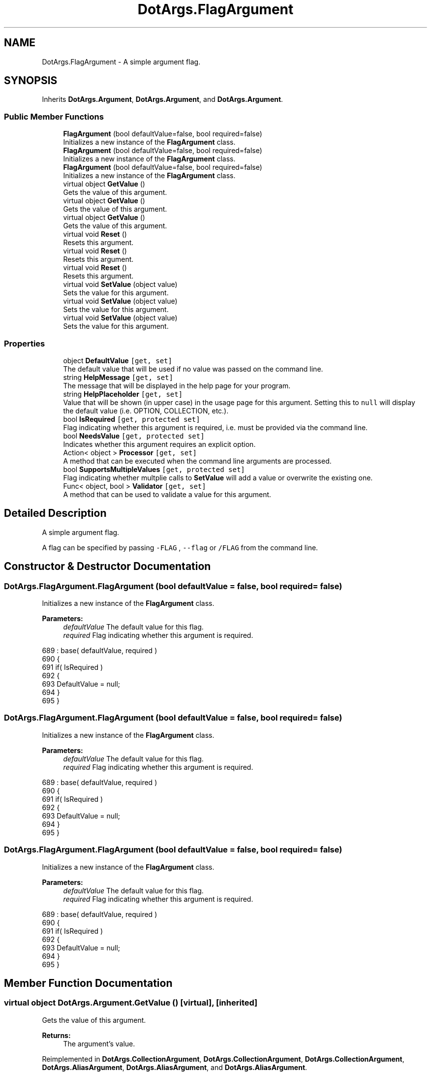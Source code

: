 .TH "DotArgs.FlagArgument" 3 "Sun May 28 2017" "Version 0.6.2" "virtualSoC" \" -*- nroff -*-
.ad l
.nh
.SH NAME
DotArgs.FlagArgument \- A simple argument flag\&. 

.SH SYNOPSIS
.br
.PP
.PP
Inherits \fBDotArgs\&.Argument\fP, \fBDotArgs\&.Argument\fP, and \fBDotArgs\&.Argument\fP\&.
.SS "Public Member Functions"

.in +1c
.ti -1c
.RI "\fBFlagArgument\fP (bool defaultValue=false, bool required=false)"
.br
.RI "Initializes a new instance of the \fBFlagArgument\fP class\&."
.ti -1c
.RI "\fBFlagArgument\fP (bool defaultValue=false, bool required=false)"
.br
.RI "Initializes a new instance of the \fBFlagArgument\fP class\&."
.ti -1c
.RI "\fBFlagArgument\fP (bool defaultValue=false, bool required=false)"
.br
.RI "Initializes a new instance of the \fBFlagArgument\fP class\&."
.ti -1c
.RI "virtual object \fBGetValue\fP ()"
.br
.RI "Gets the value of this argument\&."
.ti -1c
.RI "virtual object \fBGetValue\fP ()"
.br
.RI "Gets the value of this argument\&."
.ti -1c
.RI "virtual object \fBGetValue\fP ()"
.br
.RI "Gets the value of this argument\&."
.ti -1c
.RI "virtual void \fBReset\fP ()"
.br
.RI "Resets this argument\&."
.ti -1c
.RI "virtual void \fBReset\fP ()"
.br
.RI "Resets this argument\&."
.ti -1c
.RI "virtual void \fBReset\fP ()"
.br
.RI "Resets this argument\&."
.ti -1c
.RI "virtual void \fBSetValue\fP (object value)"
.br
.RI "Sets the value for this argument\&."
.ti -1c
.RI "virtual void \fBSetValue\fP (object value)"
.br
.RI "Sets the value for this argument\&."
.ti -1c
.RI "virtual void \fBSetValue\fP (object value)"
.br
.RI "Sets the value for this argument\&."
.in -1c
.SS "Properties"

.in +1c
.ti -1c
.RI "object \fBDefaultValue\fP\fC [get, set]\fP"
.br
.RI "The default value that will be used if no value was passed on the command line\&. "
.ti -1c
.RI "string \fBHelpMessage\fP\fC [get, set]\fP"
.br
.RI "The message that will be displayed in the help page for your program\&."
.ti -1c
.RI "string \fBHelpPlaceholder\fP\fC [get, set]\fP"
.br
.RI "Value that will be shown (in upper case) in the usage page for this argument\&. Setting this to \fCnull\fP will display the default value (i\&.e\&. OPTION, COLLECTION, etc\&.)\&. "
.ti -1c
.RI "bool \fBIsRequired\fP\fC [get, protected set]\fP"
.br
.RI "Flag indicating whether this argument is required, i\&.e\&. must be provided via the command line\&. "
.ti -1c
.RI "bool \fBNeedsValue\fP\fC [get, protected set]\fP"
.br
.RI "Indicates whether this argument requires an explicit option\&."
.ti -1c
.RI "Action< object > \fBProcessor\fP\fC [get, set]\fP"
.br
.RI "A method that can be executed when the command line arguments are processed\&."
.ti -1c
.RI "bool \fBSupportsMultipleValues\fP\fC [get, protected set]\fP"
.br
.RI "Flag indicating whether multplie calls to \fBSetValue\fP will add a value or overwrite the existing one\&. "
.ti -1c
.RI "Func< object, bool > \fBValidator\fP\fC [get, set]\fP"
.br
.RI "A method that can be used to validate a value for this argument\&."
.in -1c
.SH "Detailed Description"
.PP 
A simple argument flag\&.

A flag can be specified by passing \fC-FLAG\fP , \fC--flag\fP or \fC/FLAG\fP from the command line\&. 
.SH "Constructor & Destructor Documentation"
.PP 
.SS "DotArgs\&.FlagArgument\&.FlagArgument (bool defaultValue = \fCfalse\fP, bool required = \fCfalse\fP)"

.PP
Initializes a new instance of the \fBFlagArgument\fP class\&.
.PP
\fBParameters:\fP
.RS 4
\fIdefaultValue\fP The default value for this flag\&.
.br
\fIrequired\fP Flag indicating whether this argument is required\&.
.RE
.PP

.PP
.nf
689             : base( defaultValue, required )
690         {
691             if( IsRequired )
692             {
693                 DefaultValue = null;
694             }
695         }
.fi
.SS "DotArgs\&.FlagArgument\&.FlagArgument (bool defaultValue = \fCfalse\fP, bool required = \fCfalse\fP)"

.PP
Initializes a new instance of the \fBFlagArgument\fP class\&.
.PP
\fBParameters:\fP
.RS 4
\fIdefaultValue\fP The default value for this flag\&.
.br
\fIrequired\fP Flag indicating whether this argument is required\&.
.RE
.PP

.PP
.nf
689             : base( defaultValue, required )
690         {
691             if( IsRequired )
692             {
693                 DefaultValue = null;
694             }
695         }
.fi
.SS "DotArgs\&.FlagArgument\&.FlagArgument (bool defaultValue = \fCfalse\fP, bool required = \fCfalse\fP)"

.PP
Initializes a new instance of the \fBFlagArgument\fP class\&.
.PP
\fBParameters:\fP
.RS 4
\fIdefaultValue\fP The default value for this flag\&.
.br
\fIrequired\fP Flag indicating whether this argument is required\&.
.RE
.PP

.PP
.nf
689             : base( defaultValue, required )
690         {
691             if( IsRequired )
692             {
693                 DefaultValue = null;
694             }
695         }
.fi
.SH "Member Function Documentation"
.PP 
.SS "virtual object DotArgs\&.Argument\&.GetValue ()\fC [virtual]\fP, \fC [inherited]\fP"

.PP
Gets the value of this argument\&.
.PP
\fBReturns:\fP
.RS 4
The argument's value\&.
.RE
.PP

.PP
Reimplemented in \fBDotArgs\&.CollectionArgument\fP, \fBDotArgs\&.CollectionArgument\fP, \fBDotArgs\&.CollectionArgument\fP, \fBDotArgs\&.AliasArgument\fP, \fBDotArgs\&.AliasArgument\fP, and \fBDotArgs\&.AliasArgument\fP\&.
.PP
.nf
106         {
107             return Value;
108         }
.fi
.SS "virtual object DotArgs\&.Argument\&.GetValue ()\fC [virtual]\fP, \fC [inherited]\fP"

.PP
Gets the value of this argument\&.
.PP
\fBReturns:\fP
.RS 4
The argument's value\&.
.RE
.PP

.PP
Reimplemented in \fBDotArgs\&.CollectionArgument\fP, \fBDotArgs\&.CollectionArgument\fP, \fBDotArgs\&.CollectionArgument\fP, \fBDotArgs\&.AliasArgument\fP, \fBDotArgs\&.AliasArgument\fP, and \fBDotArgs\&.AliasArgument\fP\&.
.PP
.nf
106         {
107             return Value;
108         }
.fi
.SS "virtual object DotArgs\&.Argument\&.GetValue ()\fC [virtual]\fP, \fC [inherited]\fP"

.PP
Gets the value of this argument\&.
.PP
\fBReturns:\fP
.RS 4
The argument's value\&.
.RE
.PP

.PP
Reimplemented in \fBDotArgs\&.CollectionArgument\fP, \fBDotArgs\&.CollectionArgument\fP, \fBDotArgs\&.CollectionArgument\fP, \fBDotArgs\&.AliasArgument\fP, \fBDotArgs\&.AliasArgument\fP, and \fBDotArgs\&.AliasArgument\fP\&.
.PP
.nf
106         {
107             return Value;
108         }
.fi
.SS "virtual void DotArgs\&.Argument\&.Reset ()\fC [virtual]\fP, \fC [inherited]\fP"

.PP
Resets this argument\&.
.PP
Reimplemented in \fBDotArgs\&.CollectionArgument\fP, \fBDotArgs\&.CollectionArgument\fP, and \fBDotArgs\&.CollectionArgument\fP\&.
.PP
.nf
112         {
113             Value = DefaultValue;
114         }
.fi
.SS "virtual void DotArgs\&.Argument\&.Reset ()\fC [virtual]\fP, \fC [inherited]\fP"

.PP
Resets this argument\&.
.PP
Reimplemented in \fBDotArgs\&.CollectionArgument\fP, \fBDotArgs\&.CollectionArgument\fP, and \fBDotArgs\&.CollectionArgument\fP\&.
.PP
.nf
112         {
113             Value = DefaultValue;
114         }
.fi
.SS "virtual void DotArgs\&.Argument\&.Reset ()\fC [virtual]\fP, \fC [inherited]\fP"

.PP
Resets this argument\&.
.PP
Reimplemented in \fBDotArgs\&.CollectionArgument\fP, \fBDotArgs\&.CollectionArgument\fP, and \fBDotArgs\&.CollectionArgument\fP\&.
.PP
.nf
112         {
113             Value = DefaultValue;
114         }
.fi
.SS "virtual void DotArgs\&.Argument\&.SetValue (object value)\fC [virtual]\fP, \fC [inherited]\fP"

.PP
Sets the value for this argument\&.
.PP
\fBParameters:\fP
.RS 4
\fIvalue\fP The value to set\&.
.RE
.PP

.PP
Reimplemented in \fBDotArgs\&.CollectionArgument\fP, \fBDotArgs\&.CollectionArgument\fP, \fBDotArgs\&.CollectionArgument\fP, \fBDotArgs\&.AliasArgument\fP, \fBDotArgs\&.AliasArgument\fP, and \fBDotArgs\&.AliasArgument\fP\&.
.PP
.nf
119         {
120             Value = value;
121         }
.fi
.SS "virtual void DotArgs\&.Argument\&.SetValue (object value)\fC [virtual]\fP, \fC [inherited]\fP"

.PP
Sets the value for this argument\&.
.PP
\fBParameters:\fP
.RS 4
\fIvalue\fP The value to set\&.
.RE
.PP

.PP
Reimplemented in \fBDotArgs\&.CollectionArgument\fP, \fBDotArgs\&.CollectionArgument\fP, \fBDotArgs\&.CollectionArgument\fP, \fBDotArgs\&.AliasArgument\fP, \fBDotArgs\&.AliasArgument\fP, and \fBDotArgs\&.AliasArgument\fP\&.
.PP
.nf
119         {
120             Value = value;
121         }
.fi
.SS "virtual void DotArgs\&.Argument\&.SetValue (object value)\fC [virtual]\fP, \fC [inherited]\fP"

.PP
Sets the value for this argument\&.
.PP
\fBParameters:\fP
.RS 4
\fIvalue\fP The value to set\&.
.RE
.PP

.PP
Reimplemented in \fBDotArgs\&.CollectionArgument\fP, \fBDotArgs\&.CollectionArgument\fP, \fBDotArgs\&.CollectionArgument\fP, \fBDotArgs\&.AliasArgument\fP, \fBDotArgs\&.AliasArgument\fP, and \fBDotArgs\&.AliasArgument\fP\&.
.PP
.nf
119         {
120             Value = value;
121         }
.fi
.SH "Property Documentation"
.PP 
.SS "object DotArgs\&.Argument\&.DefaultValue\fC [get]\fP, \fC [set]\fP, \fC [inherited]\fP"

.PP
The default value that will be used if no value was passed on the command line\&. Using this when \fBIsRequired\fP is set will have no effect\&.
.SS "string DotArgs\&.Argument\&.HelpMessage\fC [get]\fP, \fC [set]\fP, \fC [inherited]\fP"

.PP
The message that will be displayed in the help page for your program\&.
.SS "string DotArgs\&.Argument\&.HelpPlaceholder\fC [get]\fP, \fC [set]\fP, \fC [inherited]\fP"

.PP
Value that will be shown (in upper case) in the usage page for this argument\&. Setting this to \fCnull\fP will display the default value (i\&.e\&. OPTION, COLLECTION, etc\&.)\&. 
.SS "bool DotArgs\&.Argument\&.IsRequired\fC [get]\fP, \fC [protected set]\fP, \fC [inherited]\fP"

.PP
Flag indicating whether this argument is required, i\&.e\&. must be provided via the command line\&. 
.SS "bool DotArgs\&.Argument\&.NeedsValue\fC [get]\fP, \fC [protected set]\fP, \fC [inherited]\fP"

.PP
Indicates whether this argument requires an explicit option\&.
.SS "Action< object > DotArgs\&.Argument\&.Processor\fC [get]\fP, \fC [set]\fP, \fC [inherited]\fP"

.PP
A method that can be executed when the command line arguments are processed\&.
.SS "bool DotArgs\&.Argument\&.SupportsMultipleValues\fC [get]\fP, \fC [protected set]\fP, \fC [inherited]\fP"

.PP
Flag indicating whether multplie calls to \fBSetValue\fP will add a value or overwrite the existing one\&. 
.SS "Func< object, bool > DotArgs\&.Argument\&.Validator\fC [get]\fP, \fC [set]\fP, \fC [inherited]\fP"

.PP
A method that can be used to validate a value for this argument\&.

.SH "Author"
.PP 
Generated automatically by Doxygen for virtualSoC from the source code\&.
